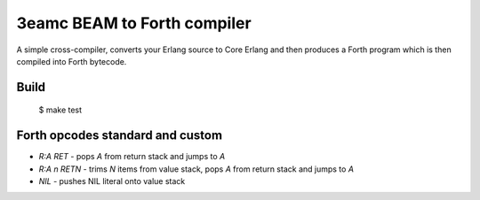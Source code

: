 3eamc BEAM to Forth compiler
============================

A simple cross-compiler, converts your Erlang source to Core Erlang and then
produces a Forth program which is then compiled into Forth bytecode.

Build
-----

    $ make test

Forth opcodes standard and custom
---------------------------------

*   `R:A RET` - pops `A` from return stack and jumps to `A`
*   `R:A n RETN` - trims `N` items from value stack, pops `A` from return stack
    and jumps to `A`
*   `NIL` - pushes NIL literal onto value stack
